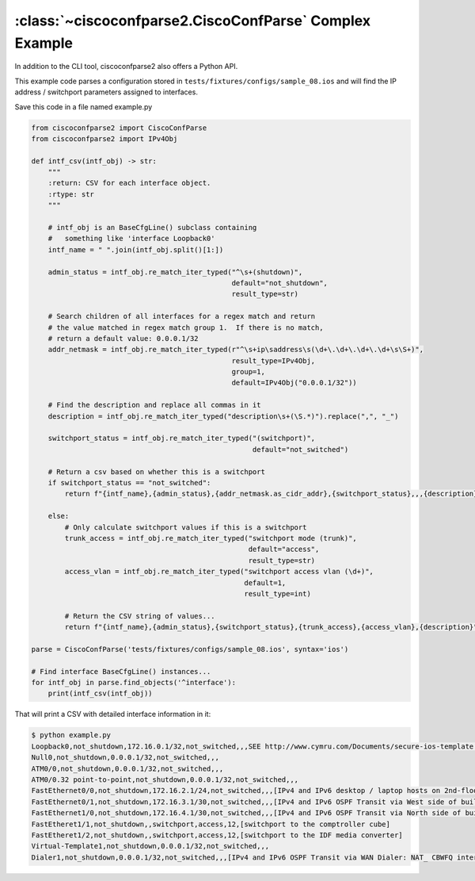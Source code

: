 .. _example_complex:

:class:`~ciscoconfparse2.CiscoConfParse` Complex Example
========================================================

In addition to the CLI tool, ciscoconfparse2 also offers a Python API.

This example code parses a configuration stored in
``tests/fixtures/configs/sample_08.ios`` and will find the
IP address / switchport parameters assigned to interfaces.

Save this code in a file named example.py

.. code-block:: python

   from ciscoconfparse2 import CiscoConfParse
   from ciscoconfparse2 import IPv4Obj

   def intf_csv(intf_obj) -> str:
       """
       :return: CSV for each interface object.
       :rtype: str
       """

       # intf_obj is an BaseCfgLine() subclass containing 
       #   something like 'interface Loopback0'
       intf_name = " ".join(intf_obj.split()[1:])

       admin_status = intf_obj.re_match_iter_typed("^\s+(shutdown)",
                                                   default="not_shutdown",
                                                   result_type=str)

       # Search children of all interfaces for a regex match and return
       # the value matched in regex match group 1.  If there is no match,
       # return a default value: 0.0.0.1/32
       addr_netmask = intf_obj.re_match_iter_typed(r"^\s+ip\saddress\s(\d+\.\d+\.\d+\.\d+\s\S+)",
                                                   result_type=IPv4Obj,
                                                   group=1,
                                                   default=IPv4Obj("0.0.0.1/32"))

       # Find the description and replace all commas in it
       description = intf_obj.re_match_iter_typed("description\s+(\S.*)").replace(",", "_")

       switchport_status = intf_obj.re_match_iter_typed("(switchport)",
                                                        default="not_switched")

       # Return a csv based on whether this is a switchport
       if switchport_status == "not_switched":
           return f"{intf_name},{admin_status},{addr_netmask.as_cidr_addr},{switchport_status},,,{description}"

       else:
           # Only calculate switchport values if this is a switchport
           trunk_access = intf_obj.re_match_iter_typed("switchport mode (trunk)",
                                                       default="access",
                                                       result_type=str)
           access_vlan = intf_obj.re_match_iter_typed("switchport access vlan (\d+)",
                                                      default=1,
                                                      result_type=int)

           # Return the CSV string of values...
           return f"{intf_name},{admin_status},{switchport_status},{trunk_access},{access_vlan},{description}"

   parse = CiscoConfParse('tests/fixtures/configs/sample_08.ios', syntax='ios')

   # Find interface BaseCfgLine() instances...
   for intf_obj in parse.find_objects('^interface'):
       print(intf_csv(intf_obj))


That will print a CSV with detailed interface information in it:

.. code-block:: none

   $ python example.py
   Loopback0,not_shutdown,172.16.0.1/32,not_switched,,,SEE http://www.cymru.com/Documents/secure-ios-template.html
   Null0,not_shutdown,0.0.0.1/32,not_switched,,,
   ATM0/0,not_shutdown,0.0.0.1/32,not_switched,,,
   ATM0/0.32 point-to-point,not_shutdown,0.0.0.1/32,not_switched,,,
   FastEthernet0/0,not_shutdown,172.16.2.1/24,not_switched,,,[IPv4 and IPv6 desktop / laptop hosts on 2nd-floor North LAN]
   FastEthernet0/1,not_shutdown,172.16.3.1/30,not_switched,,,[IPv4 and IPv6 OSPF Transit via West side of building]
   FastEthernet1/0,not_shutdown,172.16.4.1/30,not_switched,,,[IPv4 and IPv6 OSPF Transit via North side of building]
   FastEtheret1/1,not_shutdown,,switchport,access,12,[switchport to the comptroller cube]
   FastEtheret1/2,not_shutdown,,switchport,access,12,[switchport to the IDF media converter]
   Virtual-Template1,not_shutdown,0.0.0.1/32,not_switched,,,
   Dialer1,not_shutdown,0.0.0.1/32,not_switched,,,[IPv4 and IPv6 OSPF Transit via WAN Dialer: NAT_ CBWFQ interface]


